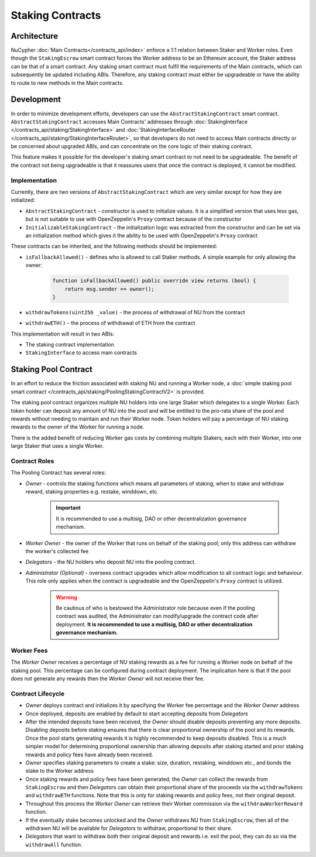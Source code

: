 .. _staking_contracts:

Staking Contracts
=================

Architecture
------------

NuCypher :doc:`Main Contracts</contracts_api/index>` enforce a 1:1 relation between Staker and Worker roles. Even
though the ``StakingEscrow`` smart contract forces the Worker address to be an Ethereum account, the Staker address
can be that of a smart contract. Any staking smart contract must fulfil the requirements of the Main contracts, which
can subsequently be updated including ABIs. Therefore, any staking contract must either be upgradeable or
have the ability to route to new methods in the Main contracts.


Development
-----------

In order to minimize development efforts, developers can use the ``AbstractStakingContract`` smart contract.
``AbstractStakingContract`` accesses Main Contracts' addresses through
:doc:`StakingInterface </contracts_api/staking/StakingInterface>` and
:doc:`StakingInterfaceRouter </contracts_api/staking/StakingInterfaceRouter>`, so that developers do not need to access
Main contracts directly or be concerned about upgraded ABIs, and can concentrate on the core logic of their
staking contract.

This feature makes it possible for the developer's staking smart contract to not need to be upgradeable. The
benefit of the contract not being upgradeable is that it reassures users that once the contract is deployed, it cannot
be modified.


Implementation
^^^^^^^^^^^^^^

Currently, there are two versions of ``AbstractStakingContract`` which are very similar except for how they
are initialized:

* ``AbstractStakingContract`` - constructor is used to initialize values. It is a simplified version that uses
  less gas, but is not suitable to use with OpenZeppelin's ``Proxy`` contract because of the constructor
* ``InitializableStakingContract`` - the initialization logic was extracted from the constructor and
  can be set via an initialization method which gives it the ability to be used with OpenZeppelin's ``Proxy`` contract

These contracts can be inherited, and the following methods should be implemented:

* ``isFallbackAllowed()`` - defines who is allowed to call Staker methods. A simple example for only allowing the owner:

    .. code::

        function isFallbackAllowed() public override view returns (bool) {
            return msg.sender == owner();
        }

* ``withdrawTokens(uint256 _value)`` - the process of withdrawal of NU from the contract
* ``withdrawETH()`` - the process of withdrawal of ETH from the contract


This implementation will result in two ABIs:

* The staking contract implementation
* ``StakingInterface`` to access main contracts


Staking Pool Contract
---------------------

In an effort to reduce the friction associated with staking NU and running a Worker node,
a :doc:`simple staking pool smart contract </contracts_api/staking/PoolingStakingContractV2>` is provided.

The staking pool contract organizes multiple NU holders into one large Staker which delegates to a
single Worker. Each token holder can deposit any amount of NU into the pool and will be entitled to the pro-rata
share of the pool and rewards without needing to maintain and run their Worker node. Token holders will pay a
percentage of NU staking rewards to the owner of the Worker for running a node.

There is the added benefit of reducing Worker gas costs by combining multiple Stakers, each with their Worker, into
one large Staker that uses a single Worker.


Contract Roles
^^^^^^^^^^^^^^

The Pooling Contract has several roles:

* *Owner* - controls the staking functions which means all parameters of staking, when to stake and withdraw
  reward, staking properties e.g. restake, winddown, etc.

    .. important::

      It is recommended to use a multisig, DAO or other decentralization governance mechanism.

* *Worker Owner* - the owner of the Worker that runs on behalf of the staking pool; only this address can
  withdraw the worker's collected fee
* *Delegators* - the NU holders who deposit NU into the pooling contract.
* *Administrator (Optional)* - oversees contract upgrades which allow modification to all contract logic
  and behaviour. This role only applies when the contract is upgradeable and the OpenZeppelin's ``Proxy`` contract
  is utilized.

    .. warning::

      Be cautious of who is bestowed the Administrator role because even if the pooling contract was audited,
      the Administrator can modify/upgrade the contract code after deployment. **It is recommended to use a
      multisig, DAO or other decentralization governance mechanism.**


Worker Fees
^^^^^^^^^^^
The *Worker Owner* receives a percentage of NU staking rewards as a fee for running a Worker node on behalf of the
staking pool. This percentage can be configured during contract deployment. The implication here is that if the pool
does not generate any rewards then the *Worker Owner* will not receive their fee.


Contract Lifecycle
^^^^^^^^^^^^^^^^^^

* *Owner* deploys contract and initializes it by specifying the Worker fee percentage and the *Worker Owner* address
* Once deployed, deposits are enabled by default to start accepting deposits from *Delegators*
* After the intended deposits have been received, the *Owner* should disable deposits preventing any more deposits.
  Disabling deposits before staking ensures that there is clear proportional ownership of the pool and its rewards.
  Once the pool starts generating rewards it is highly recommended to keep deposits disabled. This is a much simpler
  model for determining proportional ownership than allowing deposits after staking started and prior staking rewards
  and policy fees have already been received.
* *Owner* specifies staking parameters to create a stake: size, duration, restaking, winddown etc., and bonds the stake
  to the Worker address
* Once staking rewards and policy fees have been generated, the *Owner* can collect the rewards from ``StakingEscrow``
  and then *Delegators* can obtain their proportional share of the proceeds via the ``withdrawTokens`` and ``withdrawETH``
  functions. Note that this is only for staking rewards and policy fees, not their original deposit.
* Throughout this process the *Worker Owner* can retrieve their Worker commission via the ``withdrawWorkerReward`` function.
* If the eventually stake becomes unlocked and the *Owner* withdraws NU from ``StakingEscrow``, then all of the
  withdrawn NU will be available for *Delegators* to withdraw, proportional to their share.
* *Delegators* that want to withdraw both their original deposit and rewards i.e. exit the pool, they can do so
  via the ``withdrawAll`` function.
